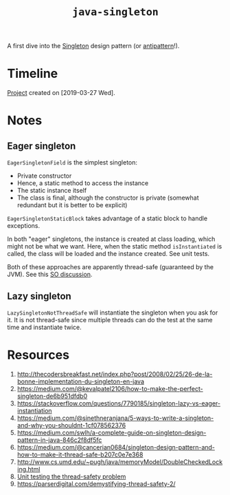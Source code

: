 #+TITLE: =java-singleton=

A first dive into the [[https://en.wikipedia.org/wiki/Singleton_pattern][Singleton]] design pattern (or [[https://stackoverflow.com/questions/12755539/why-is-singleton-considered-an-anti-pattern][antipattern]]!).

* Timeline

[[file:../../code/java-singleton/][Project]] created on [2019-03-27 Wed].

* Notes

** Eager singleton

~EagerSingletonField~ is the simplest singleton:

- Private constructor
- Hence, a static method to access the instance
- The static instance itself
- The class is final, although the constructor is private (somewhat
  redundant but it is better to be explicit)

~EagerSingletonStaticBlock~ takes advantage of a static block to
handle exceptions.

In both "eager" singletons, the instance is created at class loading,
which might not be what we want. Here, when the static method
~isInstantiated~ is called, the class will be loaded and the instance
created. See unit tests.

Both of these approaches are apparently thread-safe (guaranteed by the
JVM). See this [[https://stackoverflow.com/questions/52687983/is-java-eager-singleton-creation-thread-safe][SO discussion]].

** Lazy singleton

~LazySingletonNotThreadSafe~ will instantiate the singleton when you
ask for it. It is not thread-safe since multiple threads can do the
test at the same time and instantiate twice.

* Resources

1. http://thecodersbreakfast.net/index.php?post/2008/02/25/26-de-la-bonne-implementation-du-singleton-en-java
2. https://medium.com/@kevalpatel2106/how-to-make-the-perfect-singleton-de6b951dfdb0
3. https://stackoverflow.com/questions/7790185/singleton-lazy-vs-eager-instantiation
4. https://medium.com/@sinethneranjana/5-ways-to-write-a-singleton-and-why-you-shouldnt-1cf078562376
5. https://medium.com/swlh/a-complete-guide-on-singleton-design-pattern-in-java-846c2f8df5fc
6. https://medium.com/@cancerian0684/singleton-design-pattern-and-how-to-make-it-thread-safe-b207c0e7e368
7. http://www.cs.umd.edu/~pugh/java/memoryModel/DoubleCheckedLocking.html
8. [[https://stackoverflow.com/questions/48772068/unit-test-the-thread-safety-of-a-singleton-class-in-java][Unit testing the thread-safety problem]]
9. https://parserdigital.com/demystifying-thread-safety-2/
